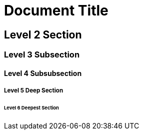 = Document Title

== Level 2 Section

=== Level 3 Subsection

==== Level 4 Subsubsection

===== Level 5 Deep Section

====== Level 6 Deepest Section
